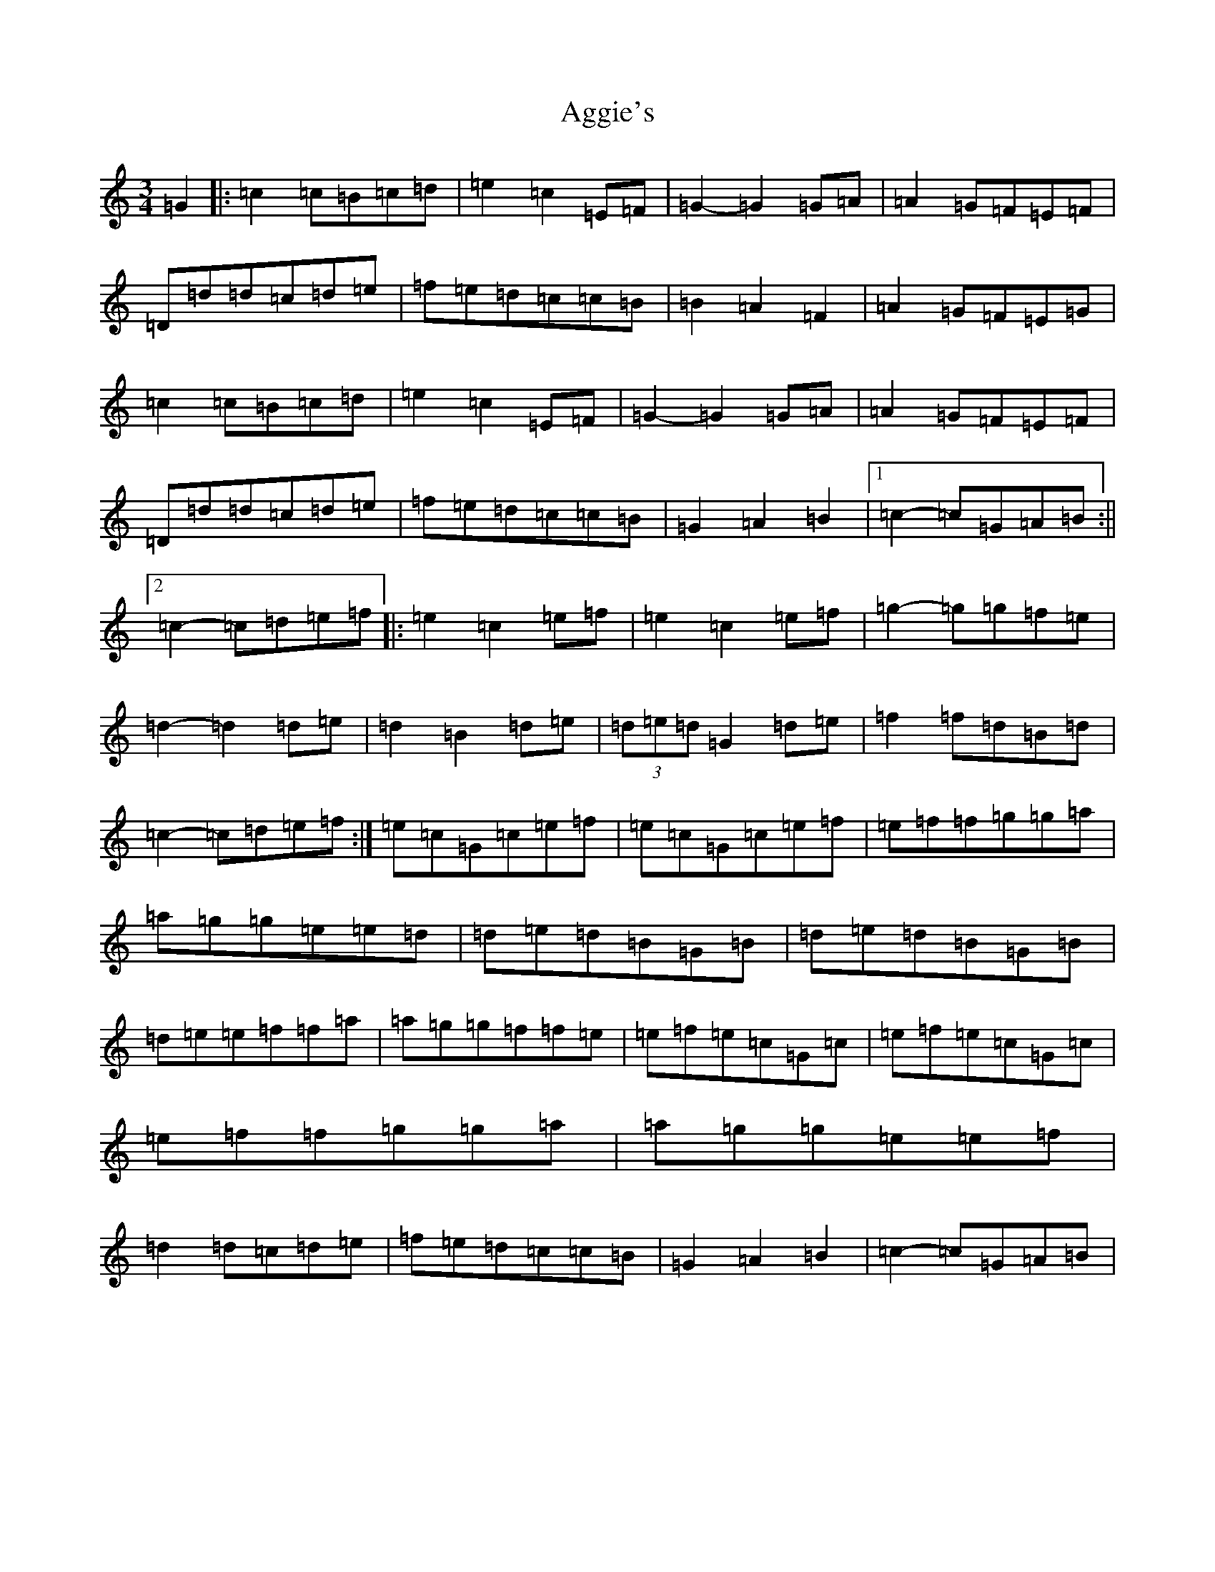 X: 352
T: Aggie's
S: https://thesession.org/tunes/8723#setting21765
Z: D Major
R: mazurka
M: 3/4
L: 1/8
K: C Major
=G2|:=c2=c=B=c=d|=e2=c2=E=F|=G2-=G2=G=A|=A2=G=F=E=F|=D=d=d=c=d=e|=f=e=d=c=c=B|=B2=A2=F2|=A2=G=F=E=G|=c2=c=B=c=d|=e2=c2=E=F|=G2-=G2=G=A|=A2=G=F=E=F|=D=d=d=c=d=e|=f=e=d=c=c=B|=G2=A2=B2|1=c2-=c=G=A=B:||2=c2-=c=d=e=f|:=e2=c2=e=f|=e2=c2=e=f|=g2-=g=g=f=e|=d2-=d2=d=e|=d2=B2=d=e|(3=d=e=d=G2=d=e|=f2=f=d=B=d|=c2-=c=d=e=f:|=e=c=G=c=e=f|=e=c=G=c=e=f|=e=f=f=g=g=a|=a=g=g=e=e=d|=d=e=d=B=G=B|=d=e=d=B=G=B|=d=e=e=f=f=a|=a=g=g=f=f=e|=e=f=e=c=G=c|=e=f=e=c=G=c|=e=f=f=g=g=a|=a=g=g=e=e=f|=d2=d=c=d=e|=f=e=d=c=c=B|=G2=A2=B2|=c2-=c=G=A=B|